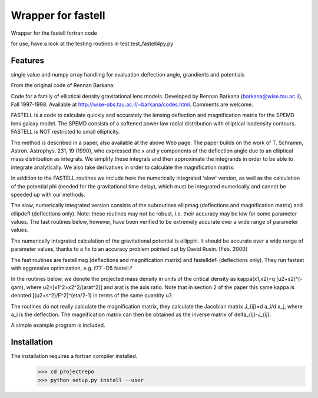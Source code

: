 =============================
Wrapper for fastell
=============================

Wrapper for the fastell fortran code

for use, have a look at the testing routines in test.test_fastell4py.py


Features
--------

single value and numpy array handling for evaluation deflection angle, grandients and potentials


From the original code of Rennan Barkana:

Code for a family of elliptical density gravitational lens models.
Developed by Rennan Barkana (barkana@wise.tau.ac.il), Fall 1997-1998.
Available at http://wise-obs.tau.ac.il/~barkana/codes.html. Comments
are welcome.

FASTELL is a code to calculate quickly and accurately the lensing
deflection and magnification matrix for the SPEMD lens galaxy model.
The SPEMD consists of a softened power law radial distribution with
elliptical isodensity contours. FASTELL is NOT restricted to
small ellipticity.

The method is described in a paper, also available at the above Web
page. The paper builds on the work of T. Schramm, Astron. Astrophys.
231, 19 (1990), who expressed the x and y components of the
deflection angle due to an elliptical mass distribution as integrals.
We simplify these integrals and then approximate the integrands in
order to be able to integrate analytically. We also take derivatives
in order to calculate the magnification matrix.

In addition to the FASTELL routines we include here the numerically
integrated 'slow' version, as well as the calculation of the
potential phi (needed for the gravitational time delay), which
must be integrated numerically and cannot be speeded up with
our methods.

The slow, numerically integrated version consists of the
subroutines ellipmag (deflections and magnification matrix)
and ellipdefl (deflections only). Note: these routines may not
be robust, i.e. their accuracy may be low for some parameter
values. The fast routines below, however, have been verified to be
extremely accurate over a wide range of parameter values.

The numerically integrated calculation of the gravitational
potential is ellipphi. It should be accurate over a wide
range of parameter values, thanks to a fix to an accuracy problem
pointed out by David Rusin. [Feb. 2000]

The fast routines are fastellmag (deflections and magnification
matrix) and fastelldefl (deflections only). They run fastest
with aggressive optimization, e.g. f77 -O5 fastell.f

In the routines below, we denote the projected mass density in
units of the critical density as kappa(x1,x2)=q [u2+s2]^(-gam),
where u2=[x1^2+x2^2/(arat^2)] and arat is the axis ratio. Note
that in section 2 of the paper this same kappa is denoted
[(u2+s^2)/E^2]^(eta/2-1) in terms of the same quantity u2.

The routines do not really calculate the magnification matrix,
they calculate the Jacobian matrix J_{ij}=d a_i/d x_j, where
a_i is the deflection. The magnification matrix can then be
obtained as the inverse matrix of delta_{ij}-J_{ij}.

A simple example program is included.


Installation
--------
The installation requires a fortran compiler installed.
 >>> cd projectrepo
 >>> python setup.py install --user